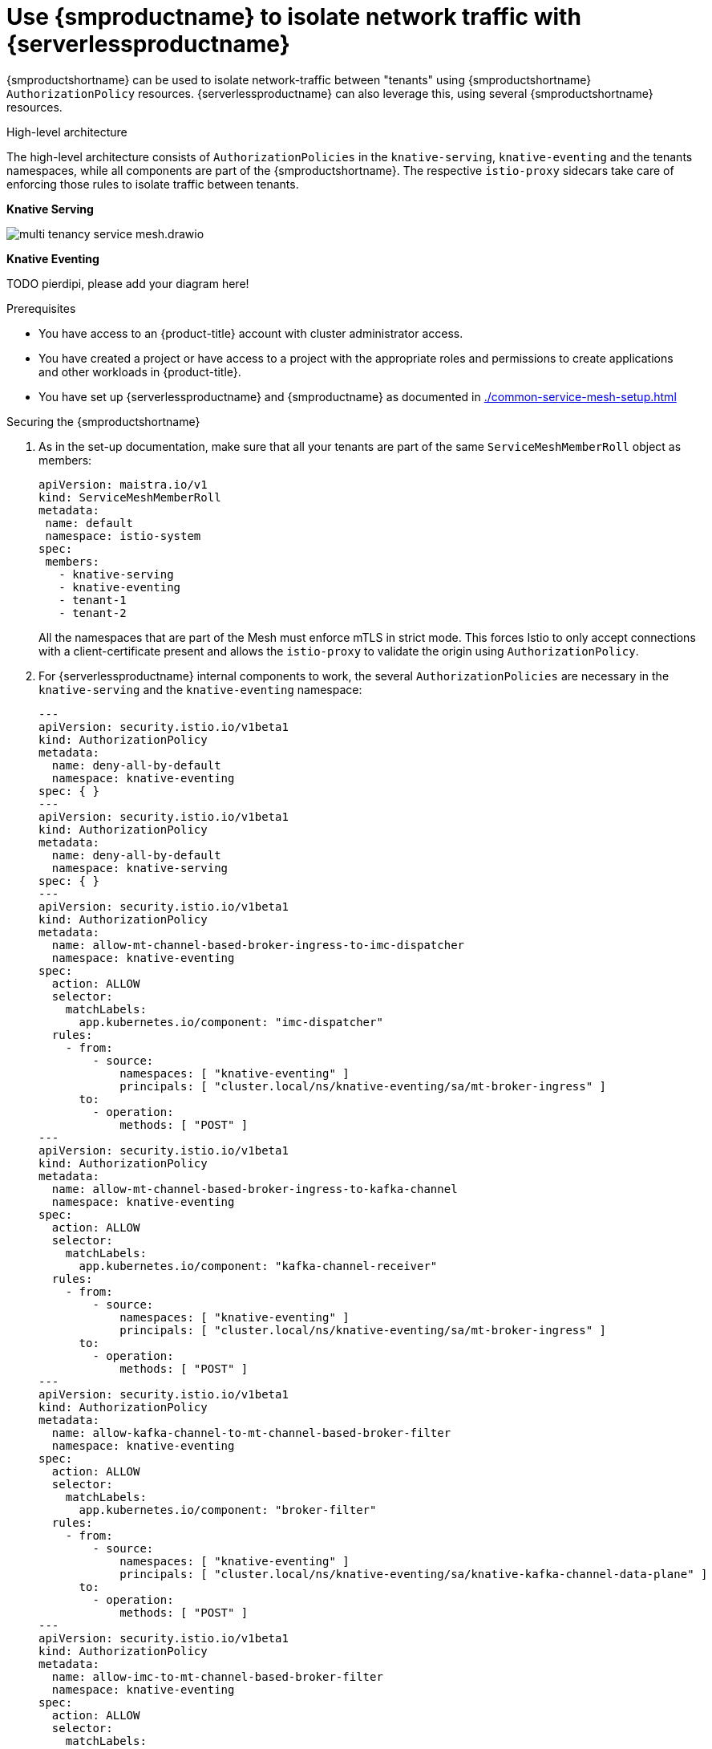 = Use {smproductname} to isolate network traffic with {serverlessproductname}
:compat-mode!:
// Metadata:
:description: Use {smproductname} to isolate network traffic with {serverlessproductname}

// TODO

{smproductshortname} can be used to isolate network-traffic between "tenants" using {smproductshortname} `AuthorizationPolicy` resources. {serverlessproductname} can also leverage this, using several {smproductshortname} resources.

.High-level architecture
The high-level architecture consists of `AuthorizationPolicies` in the `knative-serving`, `knative-eventing` and the tenants namespaces, while all components are part of the {smproductshortname}.
The respective `istio-proxy` sidecars take care of enforcing those rules to isolate traffic between tenants.

*Knative Serving*

image::service-mesh/multi-tenancy-service-mesh.drawio.svg[]

*Knative Eventing*

TODO pierdipi, please add your diagram here!

.Prerequisites
* You have access to an {product-title} account with cluster administrator access.

* You have created a project or have access to a project with the appropriate roles and permissions to create applications and other workloads in {product-title}.

* You have set up {serverlessproductname} and {smproductname} as documented in xref:./common-service-mesh-setup.adoc[]


.Securing the {smproductshortname}
. As in the set-up documentation, make sure that all your tenants are part of the same `ServiceMeshMemberRoll` object as members:
+
[source,yaml]
----
apiVersion: maistra.io/v1
kind: ServiceMeshMemberRoll
metadata:
 name: default
 namespace: istio-system
spec:
 members:
   - knative-serving
   - knative-eventing
   - tenant-1
   - tenant-2
----
+
All the namespaces that are part of the Mesh must enforce mTLS in strict mode.
This forces Istio to only accept connections with a client-certificate present and allows the `istio-proxy` to validate the origin using `AuthorizationPolicy`.
+
. For {serverlessproductname} internal components to work, the several `AuthorizationPolicies` are necessary in the `knative-serving` and the `knative-eventing` namespace:
+
[source,yaml]
----
---
apiVersion: security.istio.io/v1beta1
kind: AuthorizationPolicy
metadata:
  name: deny-all-by-default
  namespace: knative-eventing
spec: { }
---
apiVersion: security.istio.io/v1beta1
kind: AuthorizationPolicy
metadata:
  name: deny-all-by-default
  namespace: knative-serving
spec: { }
---
apiVersion: security.istio.io/v1beta1
kind: AuthorizationPolicy
metadata:
  name: allow-mt-channel-based-broker-ingress-to-imc-dispatcher
  namespace: knative-eventing
spec:
  action: ALLOW
  selector:
    matchLabels:
      app.kubernetes.io/component: "imc-dispatcher"
  rules:
    - from:
        - source:
            namespaces: [ "knative-eventing" ]
            principals: [ "cluster.local/ns/knative-eventing/sa/mt-broker-ingress" ]
      to:
        - operation:
            methods: [ "POST" ]
---
apiVersion: security.istio.io/v1beta1
kind: AuthorizationPolicy
metadata:
  name: allow-mt-channel-based-broker-ingress-to-kafka-channel
  namespace: knative-eventing
spec:
  action: ALLOW
  selector:
    matchLabels:
      app.kubernetes.io/component: "kafka-channel-receiver"
  rules:
    - from:
        - source:
            namespaces: [ "knative-eventing" ]
            principals: [ "cluster.local/ns/knative-eventing/sa/mt-broker-ingress" ]
      to:
        - operation:
            methods: [ "POST" ]
---
apiVersion: security.istio.io/v1beta1
kind: AuthorizationPolicy
metadata:
  name: allow-kafka-channel-to-mt-channel-based-broker-filter
  namespace: knative-eventing
spec:
  action: ALLOW
  selector:
    matchLabels:
      app.kubernetes.io/component: "broker-filter"
  rules:
    - from:
        - source:
            namespaces: [ "knative-eventing" ]
            principals: [ "cluster.local/ns/knative-eventing/sa/knative-kafka-channel-data-plane" ]
      to:
        - operation:
            methods: [ "POST" ]
---
apiVersion: security.istio.io/v1beta1
kind: AuthorizationPolicy
metadata:
  name: allow-imc-to-mt-channel-based-broker-filter
  namespace: knative-eventing
spec:
  action: ALLOW
  selector:
    matchLabels:
      app.kubernetes.io/component: "broker-filter"
  rules:
    - from:
        - source:
            namespaces: [ "knative-eventing" ]
            principals: [ "cluster.local/ns/knative-eventing/sa/imc-dispatcher" ]
      to:
        - operation:
            methods: [ "POST" ]
---
apiVersion: security.istio.io/v1beta1
kind: AuthorizationPolicy
metadata:
  name: allow-probe-kafka-broker-receiver
  namespace: knative-eventing
spec:
  action: ALLOW
  selector:
    matchLabels:
      app.kubernetes.io/component: "kafka-broker-receiver"
  rules:
    - from:
        - source:
            namespaces: [ "knative-eventing" ]
            principals: [ "cluster.local/ns/knative-eventing/sa/kafka-controller" ]
      to:
        - operation:
            methods: [ "GET" ]
---
apiVersion: security.istio.io/v1beta1
kind: AuthorizationPolicy
metadata:
  name: allow-probe-kafka-sink-receiver
  namespace: knative-eventing
spec:
  action: ALLOW
  selector:
    matchLabels:
      app.kubernetes.io/component: "kafka-sink-receiver"
  rules:
    - from:
        - source:
            namespaces: [ "knative-eventing" ]
            principals: [ "cluster.local/ns/knative-eventing/sa/kafka-controller" ]
      to:
        - operation:
            methods: [ "GET" ]
---
apiVersion: security.istio.io/v1beta1
kind: AuthorizationPolicy
metadata:
  name: allow-probe-kafka-channel-receiver
  namespace: knative-eventing
spec:
  action: ALLOW
  selector:
    matchLabels:
      app.kubernetes.io/component: "kafka-channel-receiver"
  rules:
    - from:
        - source:
            namespaces: [ "knative-eventing" ]
            principals: [ "cluster.local/ns/knative-eventing/sa/kafka-controller" ]
      to:
        - operation:
            methods: [ "GET" ]
---
apiVersion: security.istio.io/v1beta1
kind: AuthorizationPolicy
metadata:
  name: allow-traffic-to-activator
  namespace: knative-serving
spec:
  selector:
    matchLabels:
      app: activator
  action: ALLOW
  rules:
    - from:
        - source:
            namespaces: [ "knative-serving", "istio-system" ]
---
apiVersion: security.istio.io/v1beta1
kind: AuthorizationPolicy
metadata:
  name: allow-traffic-to-autoscaler
  namespace: knative-serving
spec:
  selector:
    matchLabels:
      app: autoscaler
  action: ALLOW
  rules:
    - from:
        - source:
            namespaces: [ "knative-serving" ]
---
----

These policies:
- Deny all traffic that is not explicitly allowed in `knative-serving` and `knative-eventing`
- Allow traffic from `istio-system` and `knative-serving` to activator - Allow traffic from `knative-serving` to autoscaler - Allow health probes for kafka components in `knative-eventing`
- Allow internal traffic for channel based brokers in `knative-eventing`
+
Make sure to apply all those rules to your cluster with
+
[source,terminal]
----
$ oc apply -f <filename>
----

. With this set up in place, cluster administrators can use their own `AuthorizationPolicies` to define which namespaces (tenants) can communicate with each other.
Each namespace needs:
- One AuthorizationPolicy limiting directly incoming traffic in the tenants namespace
- One AuthorizationPolicy limiting incoming traffic via activator in the `knative-serving` namespace
- One AuthorizationPolicy allowing Kubernetes to call PreStopHooks on Knative Services
+
As it is a cumbersome task to create all those policies by hand, you can use our link:https://github.com/openshift-knative/knative-istio-authz-chart[helm based generator] to create the necessary resources for each tenant:
+
[source,terminal]
.Create resources per tenant with helm
----
helm template oci://quay.io/openshift-knative/knative-istio-authz-onboarding --version 1.31.0 --set "name=tenant-1" --set "namespaces={ns1, ns2}"
helm template oci://quay.io/openshift-knative/knative-istio-authz-onboarding --version 1.31.0 --set "name=tenant-2" --set "namespaces={ns3, ns4}"
----
+
And apply the generated resources to your cluster:
+
[source,terminal]
----
$ oc apply -f <filename>
----
+
[NOTE]
====
The helm chart has several options that can be passed to configure the generated resources.
Please refer to the link:https://github.com/openshift-knative/knative-istio-authz-chart/blob/main/values.yaml[values.yaml] for a full reference.
====

.Verifying the configuration
This verification is assuming that we have two tenants with one namespace each, all part of the `ServiceMeshMemberRoll`, configured with resources listed above.
We can then use curl to verify the connectivity:

. Deploy Knative Services in both tenants namespaces and a `curl` pod to run test commands:
+
[source,terminal]
----
# Tenant 1
cat <<-EOF | oc apply -f -
apiVersion: serving.knative.dev/v1
kind: Service
metadata:
  name: test-webapp
  namespace: tenant-1
  annotations:
    serving.knative.openshift.io/enablePassthrough: "true"
spec:
  template:
    metadata:
      annotations:
        sidecar.istio.io/inject: 'true'
        autoscaling.knative.dev/target-burst-capacity: "-1"
    spec:
      containers:
        - image: docker.io/openshift/hello-openshift
          env:
            - name: RESPONSE
              value: "Hello Serverless!"
EOF

cat <<-EOF | oc apply -f -
apiVersion: apps/v1
kind: Deployment
metadata:
  name: curl
  namespace: tenant-1
  labels:
    app: curl
spec:
  replicas: 1
  selector:
    matchLabels:
      app: curl
  template:
    metadata:
      labels:
        app: curl
      annotations:
        sidecar.istio.io/inject: 'true'
    spec:
      containers:
      - name: curl
        image: curlimages/curl
        command:
        - sleep
        - "3600"
EOF

# Tenant 2
cat <<-EOF | oc apply -f -
apiVersion: serving.knative.dev/v1
kind: Service
metadata:
  name: test-webapp
  namespace: tenant-2
  annotations:
    serving.knative.openshift.io/enablePassthrough: "true"
spec:
  template:
    metadata:
      annotations:
        sidecar.istio.io/inject: 'true'
        autoscaling.knative.dev/target-burst-capacity: "-1"
    spec:
      containers:
        - image: docker.io/openshift/hello-openshift
          env:
            - name: RESPONSE
              value: "Hello Serverless!"
EOF
----

. Verification
+
[source,terminal]
----
# Test tenant-1 -> tenant-1 via cluster local domain (allowed)
oc exec deployment/curl -n tenant-1 -it -- curl -v http://test-webapp.tenant-1:80

HTTP/1.1 200 OK
content-length: 18
content-type: text/plain; charset=utf-8
date: Wed, 26 Jul 2023 12:49:59 GMT
server: envoy
x-envoy-upstream-service-time: 9

Hello Serverless!


# Test tenant-1 -> tenant-1 via external domain (allowed)
EXTERNAL_URL=$(oc get ksvc -n tenant-1 test-webapp -o custom-columns=:.status.url --no-headers)
oc exec deployment/curl -n tenant-1 -it -- curl -ik $EXTERNAL_URL

HTTP/2 200
content-length: 18
content-type: text/plain; charset=utf-8
date: Wed, 26 Jul 2023 12:55:30 GMT
server: istio-envoy
x-envoy-upstream-service-time: 3629

Hello Serverless!


# Test tenant-1 -> tenant-2 via cluster local domain (not allowed)
oc exec deployment/curl -n tenant-1 -it -- curl -v http://test-webapp.tenant-2:80

* processing: http://test-webapp.tenant-2:80
*   Trying 172.30.73.216:80...
* Connected to test-webapp.tenant-2 (172.30.73.216) port 80
> GET / HTTP/1.1
> Host: test-webapp.tenant-2
> User-Agent: curl/8.2.0
> Accept: */*
>
< HTTP/1.1 403 Forbidden
< content-length: 19
< content-type: text/plain
< date: Wed, 26 Jul 2023 12:55:49 GMT
< server: envoy
< x-envoy-upstream-service-time: 6
<
* Connection #0 to host test-webapp.tenant-2 left intact
RBAC: access denied


# Test tenant-1 -> tenant-2 via external domain (allowed)
EXTERNAL_URL=$(oc get ksvc -n tenant-2 test-webapp -o custom-columns=:.status.url --no-headers)
oc exec deployment/curl -n tenant-1 -it -- curl -ik $EXTERNAL_URL

HTTP/2 200
content-length: 18
content-type: text/plain; charset=utf-8
date: Wed, 26 Jul 2023 12:56:22 GMT
server: istio-envoy
x-envoy-upstream-service-time: 2856

Hello Serverless!
----

. Cleanup
+
Delete the resources that were created for verification:
+
[source,terminal]
----
oc delete deployment/curl -n tenant-1
oc delete ksvc/test-webapp -n tenant-1
oc delete ksvc/test-webapp -n tenant-2
----


